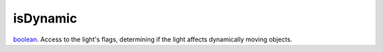 isDynamic
====================================================================================================

`boolean`_. Access to the light's flags, determining if the light affects dynamically moving objects.

.. _`boolean`: ../../../lua/type/boolean.html

